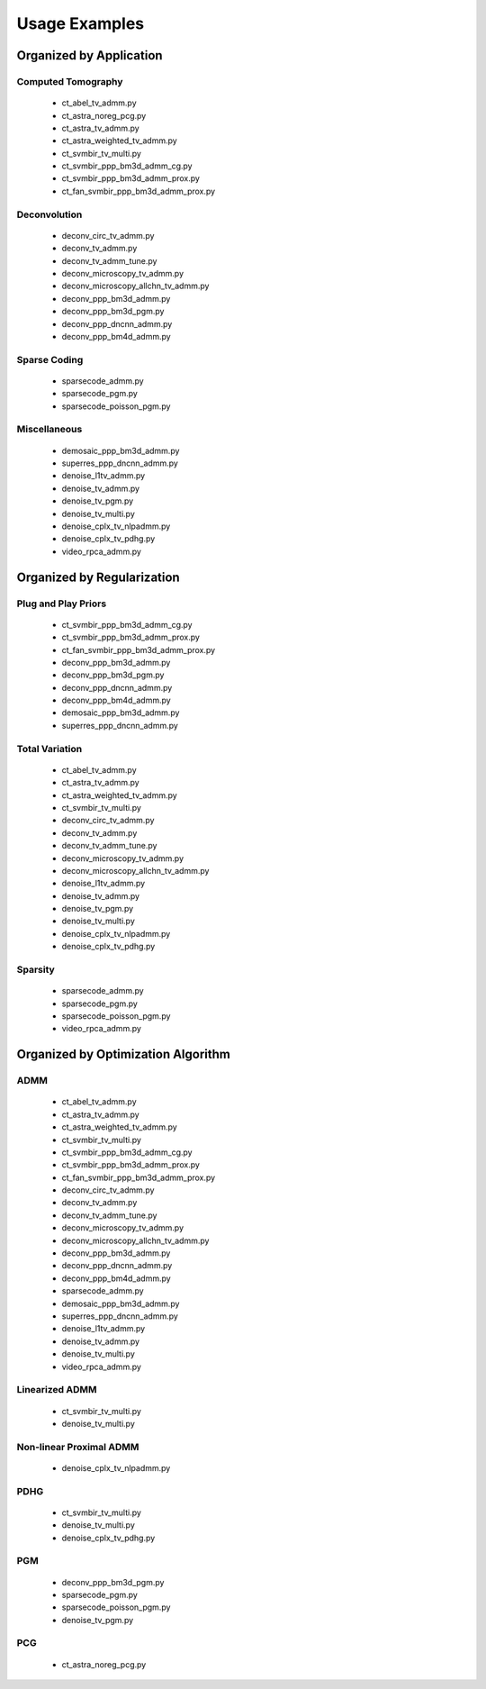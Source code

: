 Usage Examples
==============


Organized by Application
------------------------


Computed Tomography
^^^^^^^^^^^^^^^^^^^

   - ct_abel_tv_admm.py
   - ct_astra_noreg_pcg.py
   - ct_astra_tv_admm.py
   - ct_astra_weighted_tv_admm.py
   - ct_svmbir_tv_multi.py
   - ct_svmbir_ppp_bm3d_admm_cg.py
   - ct_svmbir_ppp_bm3d_admm_prox.py
   - ct_fan_svmbir_ppp_bm3d_admm_prox.py


Deconvolution
^^^^^^^^^^^^^

   - deconv_circ_tv_admm.py
   - deconv_tv_admm.py
   - deconv_tv_admm_tune.py
   - deconv_microscopy_tv_admm.py
   - deconv_microscopy_allchn_tv_admm.py
   - deconv_ppp_bm3d_admm.py
   - deconv_ppp_bm3d_pgm.py
   - deconv_ppp_dncnn_admm.py
   - deconv_ppp_bm4d_admm.py


Sparse Coding
^^^^^^^^^^^^^

   - sparsecode_admm.py
   - sparsecode_pgm.py
   - sparsecode_poisson_pgm.py


Miscellaneous
^^^^^^^^^^^^^

   - demosaic_ppp_bm3d_admm.py
   - superres_ppp_dncnn_admm.py
   - denoise_l1tv_admm.py
   - denoise_tv_admm.py
   - denoise_tv_pgm.py
   - denoise_tv_multi.py
   - denoise_cplx_tv_nlpadmm.py
   - denoise_cplx_tv_pdhg.py
   - video_rpca_admm.py



Organized by Regularization
---------------------------

Plug and Play Priors
^^^^^^^^^^^^^^^^^^^^

   - ct_svmbir_ppp_bm3d_admm_cg.py
   - ct_svmbir_ppp_bm3d_admm_prox.py
   - ct_fan_svmbir_ppp_bm3d_admm_prox.py
   - deconv_ppp_bm3d_admm.py
   - deconv_ppp_bm3d_pgm.py
   - deconv_ppp_dncnn_admm.py
   - deconv_ppp_bm4d_admm.py
   - demosaic_ppp_bm3d_admm.py
   - superres_ppp_dncnn_admm.py


Total Variation
^^^^^^^^^^^^^^^

   - ct_abel_tv_admm.py
   - ct_astra_tv_admm.py
   - ct_astra_weighted_tv_admm.py
   - ct_svmbir_tv_multi.py
   - deconv_circ_tv_admm.py
   - deconv_tv_admm.py
   - deconv_tv_admm_tune.py
   - deconv_microscopy_tv_admm.py
   - deconv_microscopy_allchn_tv_admm.py
   - denoise_l1tv_admm.py
   - denoise_tv_admm.py
   - denoise_tv_pgm.py
   - denoise_tv_multi.py
   - denoise_cplx_tv_nlpadmm.py
   - denoise_cplx_tv_pdhg.py


Sparsity
^^^^^^^^

   - sparsecode_admm.py
   - sparsecode_pgm.py
   - sparsecode_poisson_pgm.py
   - video_rpca_admm.py



Organized by Optimization Algorithm
-----------------------------------

ADMM
^^^^

   - ct_abel_tv_admm.py
   - ct_astra_tv_admm.py
   - ct_astra_weighted_tv_admm.py
   - ct_svmbir_tv_multi.py
   - ct_svmbir_ppp_bm3d_admm_cg.py
   - ct_svmbir_ppp_bm3d_admm_prox.py
   - ct_fan_svmbir_ppp_bm3d_admm_prox.py
   - deconv_circ_tv_admm.py
   - deconv_tv_admm.py
   - deconv_tv_admm_tune.py
   - deconv_microscopy_tv_admm.py
   - deconv_microscopy_allchn_tv_admm.py
   - deconv_ppp_bm3d_admm.py
   - deconv_ppp_dncnn_admm.py
   - deconv_ppp_bm4d_admm.py
   - sparsecode_admm.py
   - demosaic_ppp_bm3d_admm.py
   - superres_ppp_dncnn_admm.py
   - denoise_l1tv_admm.py
   - denoise_tv_admm.py
   - denoise_tv_multi.py
   - video_rpca_admm.py


Linearized ADMM
^^^^^^^^^^^^^^^

    - ct_svmbir_tv_multi.py
    - denoise_tv_multi.py


Non-linear Proximal ADMM
^^^^^^^^^^^^^^^^^^^^^^^^

   - denoise_cplx_tv_nlpadmm.py


PDHG
^^^^

    - ct_svmbir_tv_multi.py
    - denoise_tv_multi.py
    - denoise_cplx_tv_pdhg.py


PGM
^^^

   - deconv_ppp_bm3d_pgm.py
   - sparsecode_pgm.py
   - sparsecode_poisson_pgm.py
   - denoise_tv_pgm.py


PCG
^^^

   - ct_astra_noreg_pcg.py
